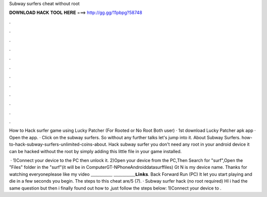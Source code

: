 Subway surfers cheat without root



𝐃𝐎𝐖𝐍𝐋𝐎𝐀𝐃 𝐇𝐀𝐂𝐊 𝐓𝐎𝐎𝐋 𝐇𝐄𝐑𝐄 ===> http://gg.gg/11pbpg?58748



.



.



.



.



.



.



.



.



.



.



.



.

How to Hack surfer game using Lucky Patcher (For Rooted or No Root Both user) · 1st download Lucky Patcher apk app · Open the app. · Click on the subway surfers. So without any further talks let's jump into it. About Subway Surfers. how-to-hack-subway-surfers-unlimited-coins-about. Hack subway surfer you don't need any root in your android device it can be hacked without the root by simply adding this little file in your game installed.

 · 1)Connect your device to the PC then unlock it. 2)Open your device from the PC,Then Search for "surf",Open the "Files" folder in the "surf"(it will be in Computer\GT-N\Phone\Android\data\surf\files) Gt N is my device name. Thanks for watching everyoneplease like my video ﹏﹏﹏﹏﹏ ﹏﹏﹏﹏﹏𝗟𝗶𝗻𝗸𝘀. Back Forward Run (PC) It let you start playing and die in a few seconds you begin. The steps to this cheat are/5 (7). · Subway surfer hack (no root required) HI i had the same question but then i finally found out how to ,just follow the steps below: 1)Connect your device to .
